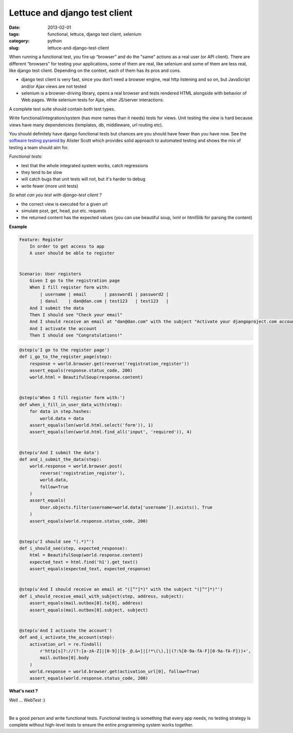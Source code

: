 Lettuce and django test client
##############################

:date: 2013-02-01
:tags: functional, lettuce, django test client, selenium
:category: python
:slug: lettuce-and-django-test-client


When running a functional test, you fire up “browser” and do the "same" actions
as a real user (or API client). There are different “browsers” for testing your
applications, some of them are real, like selenium and some of them are less
real, like django test client. Depending on the context, each of them has its
pros and cons.

- django test client is very fast, since you don’t need a browser engine, real
  http listening and so on, but JavaScript and/or Ajax views are not tested
- selenium is a browser-driving library, opens a real browser and tests
  rendered HTML alongside with behavior of Web pages. Write selenium tests for
  Ajax, other JS/server interactions.

A complete test suite should contain both test types.

Write functional/integration/system (has more names than it needs) tests for
views. Unit testing the view is hard because views have many dependencies
(templates, db, middleware, url routing etc).

You should definitely have django functional tests but chances are you should
have fewer than you have now. See the `software testing pyramid
<https://github.com/kmike/django-webtest>`_ by Alister Scott which provides
solid approach to automated testing and shows the mix of testing a team should
aim for.

*Functional tests:*

- test that the whole integrated system works, catch regressions
- they tend to be slow
- will catch bugs that unit tests will not, but it's harder to debug
- write fewer (more unit tests)


*So what can you test with django-test client ?*

- the correct view is executed for a given url
- simulate post, get, head, put etc. requests
- the returned content has the expected values (you can use beautiful soup,
  lxml or html5lib for parsing the content)

**Example**

.. sourcecode:: python

    Feature: Register
        In order to get access to app
        A user should be able to register


    Scenario: User registers
        Given I go to the registration page
        When I fill register form with:
            | username | email       | password1 | password2 |
            | danul    | dan@dan.com | test123   | test123   |
        And I submit the data
        Then I should see "Check your email"
        And I should receive an email at "dan@dan.com" with the subject "Activate your djangoproject.com account - you have 7 days!"
        And I activate the account
        Then I should see "Congratulations!"

.. sourcecode:: python

    @step(u'I go to the register page')
    def i_go_to_the_register_page(step):
        response = world.browser.get(reverse('registration_register'))
        assert_equals(response.status_code, 200)
        world.html = BeautifulSoup(response.content)


    @step(u'When I fill register form with:')
    def when_i_fill_in_user_data_with(step):
        for data in step.hashes:
            world.data = data
        assert_equals(len(world.html.select('form')), 1)
        assert_equals(len(world.html.find_all('input', 'required')), 4)


    @step(u'And I submit the data')
    def and_i_submit_the_data(step):
        world.response = world.browser.post(
            reverse('registration_register'),
            world.data,
            follow=True
        )
        assert_equals(
            User.objects.filter(username=world.data['username']).exists(), True
        )
        assert_equals(world.response.status_code, 200)


    @step(u'I should see "(.*)"')
    def i_should_see(step, expected_response):
        html = BeautifulSoup(world.response.content)
        expected_text = html.find('h1').get_text()
        assert_equals(expected_text, expected_response)


    @step(u'And I should receive an email at "([^"]*)" with the subject "([^"]*)"')
    def i_should_receive_email_with_subject(step, address, subject):
        assert_equals(mail.outbox[0].to[0], address)
        assert_equals(mail.outbox[0].subject, subject)


    @step(u'And I activate the account')
    def and_i_activate_the_account(step):
        activation_url = re.findall(
            r'http[s]?://(?:[a-zA-Z]|[0-9]|[$-_@.&+]|[!*\(\),]|(?:%[0-9a-fA-F][0-9a-fA-F]))+',
            mail.outbox[0].body
        )
        world.response = world.browser.get(activation_url[0], follow=True)
        assert_equals(world.response.status_code, 200)

**What's next ?**

Well ... WebTest  :)

.. raw:: html

    <iframe width="420" height="315" src="//www.youtube.com/embed/ickNQcNXiS4" frameborder="0" allowfullscreen></iframe>


|

Be a good person and write functional tests. Functional testing is something
that every app needs, no testing strategy is complete without high-level tests
to ensure the entire programming system works together.

